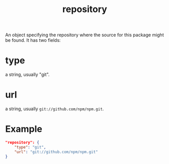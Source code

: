#+TITLE: repository
An object specifying the repository where the source for this package might be found.
It has two fields:
* type
a string, usually "git".
* url
a string, usually ~git://github.com/npm/npm.git~.
* Example
#+BEGIN_SRC json
"repository": {
    "type": "git",
    "url": "git://github.com/npm/npm.git"
}
#+END_SRC
